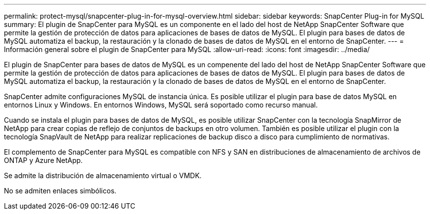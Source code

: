 ---
permalink: protect-mysql/snapcenter-plug-in-for-mysql-overview.html 
sidebar: sidebar 
keywords: SnapCenter Plug-in for MySQL 
summary: El plugin de SnapCenter para MySQL es un componente en el lado del host de NetApp SnapCenter Software que permite la gestión de protección de datos para aplicaciones de bases de datos de MySQL. El plugin para bases de datos de MySQL automatiza el backup, la restauración y la clonado de bases de datos de MySQL en el entorno de SnapCenter. 
---
= Información general sobre el plugin de SnapCenter para MySQL
:allow-uri-read: 
:icons: font
:imagesdir: ../media/


[role="lead"]
El plugin de SnapCenter para bases de datos de MySQL es un compenente del lado del host de NetApp SnapCenter Software que permite la gestión de protección de datos para aplicaciones de bases de datos de MySQL. El plugin para bases de datos de MySQL automatiza el backup, la restauración y la clonado de bases de datos de MySQL en el entorno de SnapCenter.

SnapCenter admite configuraciones MySQL de instancia única. Es posible utilizar el plugin para base de datos MySQL en entornos Linux y Windows. En entornos Windows, MySQL será soportado como recurso manual.

Cuando se instala el plugin para bases de datos de MySQL, es posible utilizar SnapCenter con la tecnología SnapMirror de NetApp para crear copias de reflejo de conjuntos de backups en otro volumen. También es posible utilizar el plugin con la tecnología SnapVault de NetApp para realizar replicaciones de backup disco a disco para cumplimiento de normativas.

El complemento de SnapCenter para MySQL es compatible con NFS y SAN en distribuciones de almacenamiento de archivos de ONTAP y Azure NetApp.

Se admite la distribución de almacenamiento virtual o VMDK.

No se admiten enlaces simbólicos.
